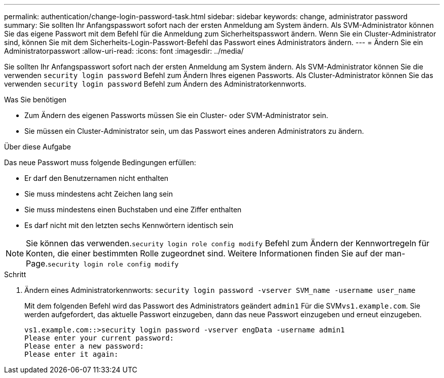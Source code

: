 ---
permalink: authentication/change-login-password-task.html 
sidebar: sidebar 
keywords: change, administrator password 
summary: Sie sollten Ihr Anfangspasswort sofort nach der ersten Anmeldung am System ändern. Als SVM-Administrator können Sie das eigene Passwort mit dem Befehl für die Anmeldung zum Sicherheitspasswort ändern. Wenn Sie ein Cluster-Administrator sind, können Sie mit dem Sicherheits-Login-Passwort-Befehl das Passwort eines Administrators ändern. 
---
= Ändern Sie ein Administratorpasswort
:allow-uri-read: 
:icons: font
:imagesdir: ../media/


[role="lead"]
Sie sollten Ihr Anfangspasswort sofort nach der ersten Anmeldung am System ändern. Als SVM-Administrator können Sie die verwenden `security login password` Befehl zum Ändern Ihres eigenen Passworts. Als Cluster-Administrator können Sie das verwenden `security login password` Befehl zum Ändern des Administratorkennworts.

.Was Sie benötigen
* Zum Ändern des eigenen Passworts müssen Sie ein Cluster- oder SVM-Administrator sein.
* Sie müssen ein Cluster-Administrator sein, um das Passwort eines anderen Administrators zu ändern.


.Über diese Aufgabe
Das neue Passwort muss folgende Bedingungen erfüllen:

* Er darf den Benutzernamen nicht enthalten
* Sie muss mindestens acht Zeichen lang sein
* Sie muss mindestens einen Buchstaben und eine Ziffer enthalten
* Es darf nicht mit den letzten sechs Kennwörtern identisch sein


[NOTE]
====
Sie können das verwenden.`security login role config modify` Befehl zum Ändern der Kennwortregeln für Konten, die einer bestimmten Rolle zugeordnet sind. Weitere Informationen finden Sie auf der man-Page.`security login role config modify`

====
.Schritt
. Ändern eines Administratorkennworts: `security login password -vserver SVM_name -username user_name`
+
Mit dem folgenden Befehl wird das Passwort des Administrators geändert `admin1` Für die SVM``vs1.example.com``. Sie werden aufgefordert, das aktuelle Passwort einzugeben, dann das neue Passwort einzugeben und erneut einzugeben.

+
[listing]
----
vs1.example.com::>security login password -vserver engData -username admin1
Please enter your current password:
Please enter a new password:
Please enter it again:
----

